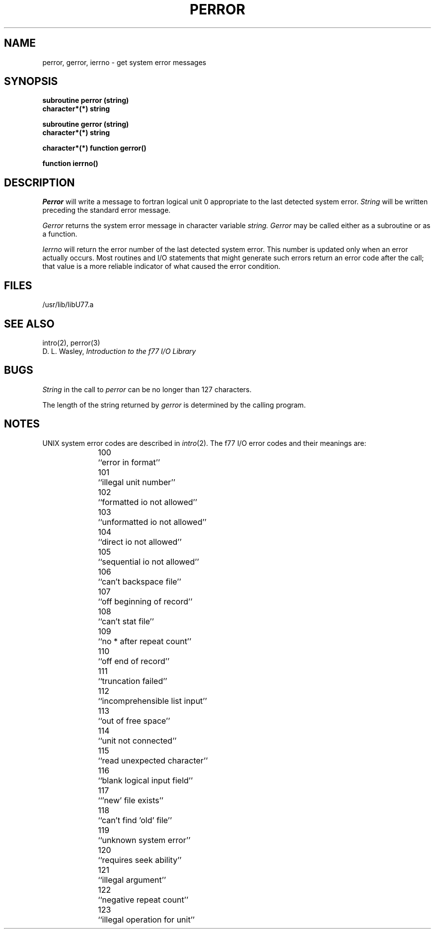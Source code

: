 .\" Copyright (c) 1983 Regents of the University of California.
.\" All rights reserved.  The Berkeley software License Agreement
.\" specifies the terms and conditions for redistribution.
.\"
.\"	@(#)perror.3	5.1 (Berkeley) 05/15/85
.\"
.TH PERROR 3F "13 June 1983"
.UC 5
.SH NAME
perror, gerror, ierrno \- get system error messages
.SH SYNOPSIS
.B subroutine perror (string)
.br
.B character*(*) string
.sp 1
.B subroutine gerror (string)
.br
.B character*(*) string
.sp 1
.B character*(*) function gerror()
.sp 1
.B function ierrno()
.SH DESCRIPTION
.I Perror
will write a message to fortran logical unit 0
appropriate to the last detected system error.
.I String
will be written preceding the standard error message.
.PP
.I Gerror
returns the system error message in character variable
.I string.
.I Gerror
may be called either as a subroutine or as a function.
.PP
.I Ierrno
will return the error number of the last detected system error.
This number is updated only when an error actually occurs.
Most routines and I/O statements that might generate such errors
return an error code after the call;
that value is a more reliable indicator of what caused the error condition.
.SH FILES
.ie \nM /usr/ucb/lib/libU77.a
.el /usr/lib/libU77.a
.SH "SEE ALSO"
intro(2), perror(3)
.br
D. L. Wasley, \fIIntroduction to the f77 I/O Library\fR
.SH BUGS
.I String
in the call to
.I perror
can be no longer than 127 characters.
.PP
The length of the string returned by
.I gerror
is determined by the calling program.
.SH NOTES
UNIX system error codes are described in
.IR intro (2).
The f77 I/O error codes and their meanings are:
.sp 1
.in +5
100	``error in format''
.br
101	``illegal unit number''
.br
102	``formatted io not allowed''
.br
103	``unformatted io not allowed''
.br
104	``direct io not allowed''
.br
105	``sequential io not allowed''
.br
106	``can't backspace file''
.br
107	``off beginning of record''
.br
108	``can't stat file''
.br
109	``no * after repeat count''
.br
110	``off end of record''
.br
111	``truncation failed''
.br
112	``incomprehensible list input''
.br
113	``out of free space''
.br
114	``unit not connected''
.br
115	``read unexpected character''
.br
116	``blank logical input field''
.br
117	``'new' file exists''
.br
118	``can't find 'old' file''
.br
119	``unknown system error''
.br
120	``requires seek ability''
.br
121	``illegal argument''
.br
122	``negative repeat count''
.br
123	``illegal operation for unit''

